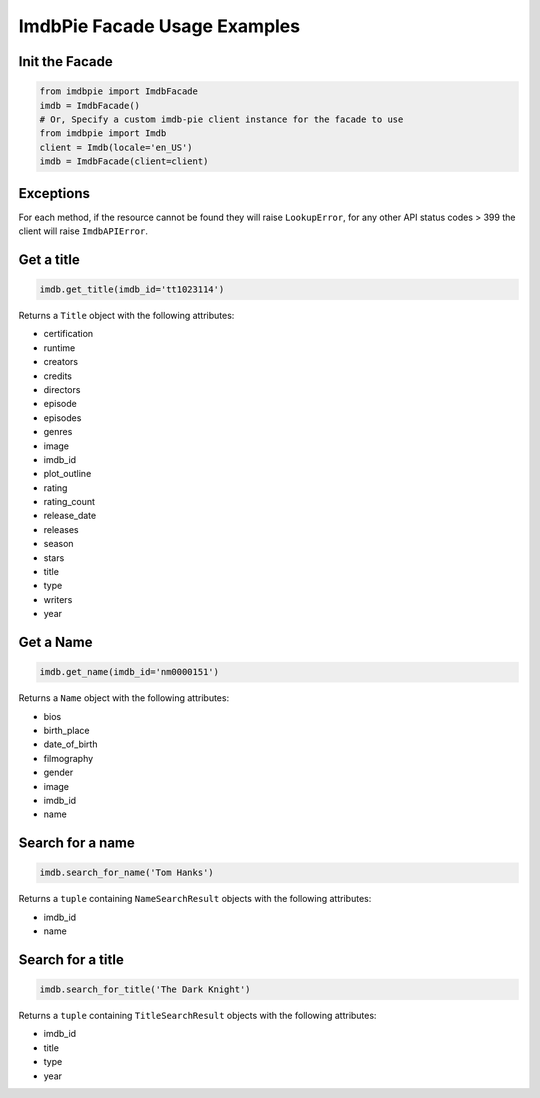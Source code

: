 ImdbPie Facade Usage Examples
=============================

Init the Facade
---------------

.. code:: python

   from imdbpie import ImdbFacade
   imdb = ImdbFacade()
   # Or, Specify a custom imdb-pie client instance for the facade to use
   from imdbpie import Imdb
   client = Imdb(locale='en_US')
   imdb = ImdbFacade(client=client)


Exceptions
----------

For each method, if the resource cannot be found they will raise ``LookupError``,
for any other API status codes > 399 the client will raise ``ImdbAPIError``.

Get a title
-----------

.. code:: python

   imdb.get_title(imdb_id='tt1023114')

Returns a ``Title`` object with the following attributes:

-  certification
-  runtime
-  creators
-  credits
-  directors
-  episode
-  episodes
-  genres
-  image
-  imdb_id
-  plot_outline
-  rating
-  rating_count
-  release_date
-  releases
-  season
-  stars
-  title
-  type
-  writers
-  year

Get a Name
----------

.. code:: python

   imdb.get_name(imdb_id='nm0000151')

Returns a ``Name`` object with the following attributes:

- bios
- birth_place
- date_of_birth
- filmography
- gender
- image
- imdb_id
- name

Search for a name
-----------------

.. code:: python

   imdb.search_for_name('Tom Hanks')

Returns a ``tuple`` containing ``NameSearchResult`` objects with the
following attributes:

-  imdb_id
-  name

Search for a title
------------------

.. code:: python

   imdb.search_for_title('The Dark Knight')

Returns a ``tuple`` containing ``TitleSearchResult`` objects with the
following attributes:

-  imdb_id
-  title
-  type
-  year

